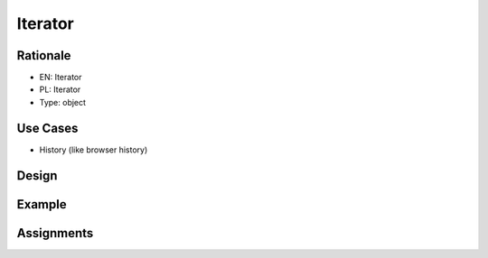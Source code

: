 Iterator
========


Rationale
---------
* EN: Iterator
* PL: Iterator
* Type: object


Use Cases
---------
* History (like browser history)


Design
------
.. figure:: ../_img/designpatterns-iterator-usecase.png


Example
-------


Assignments
-----------
.. todo:: Create assignments
